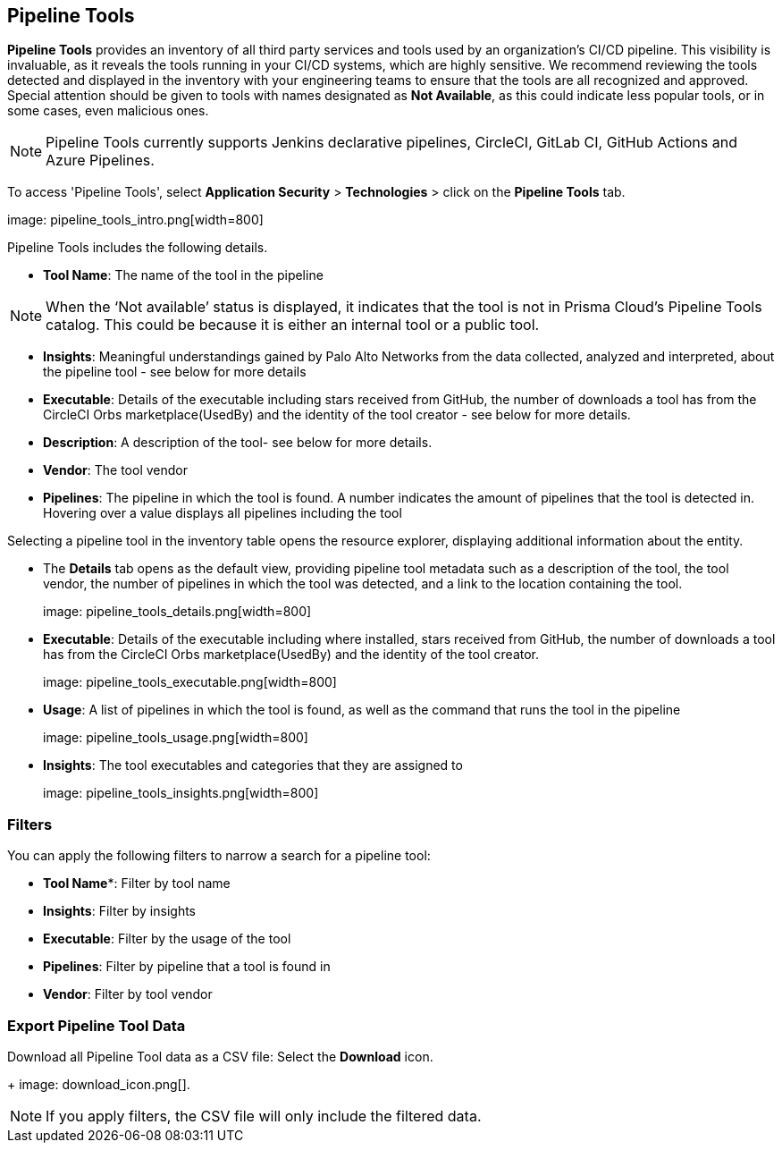 == Pipeline Tools

*Pipeline Tools* provides an inventory of all third party services and tools used by an organization’s CI/CD pipeline. This visibility is invaluable, as it reveals the tools running in your CI/CD systems, which are highly sensitive. We recommend reviewing the tools detected and displayed in the inventory with your engineering teams to ensure that the tools are all recognized and approved. Special attention should be given to tools with names designated as *Not Available*, as this could  indicate less popular tools, or in some cases, even malicious ones.

NOTE: Pipeline Tools currently supports Jenkins declarative pipelines, CircleCI, GitLab CI, GitHub Actions and Azure Pipelines.

To access 'Pipeline Tools', select *Application Security* > *Technologies* > click on the *Pipeline Tools* tab.

image: pipeline_tools_intro.png[width=800]

Pipeline Tools includes the following details.

* *Tool Name*: The name of the tool in the pipeline

[NOTE]
====
When the ‘Not available’  status is displayed, it indicates that the tool is not in Prisma Cloud’s Pipeline Tools catalog. This could be because it is either an internal tool or a public tool.
====

* *Insights*:  Meaningful understandings gained by Palo Alto Networks from the data collected, analyzed and interpreted, about the pipeline tool - see below for more details

* *Executable*: Details of the executable including stars received from GitHub, the number of downloads a tool has from the CircleCI Orbs marketplace(UsedBy) and the identity of the tool creator - see below for more details.

* *Description*: A description of the tool- see below for more details.

* *Vendor*: The tool vendor

* *Pipelines*: The pipeline in which the tool is found.  A number indicates the amount of pipelines that the tool is detected in. Hovering over a value displays all pipelines including the tool

Selecting a pipeline tool in the inventory table opens the resource explorer, displaying additional information about the entity.

* The *Details* tab opens as the  default view, providing pipeline tool metadata such as a description of the tool, the tool vendor, the number of pipelines in which the tool was detected, and a link to the location containing the tool.
+
image: pipeline_tools_details.png[width=800]

* *Executable*: Details of the executable including where installed, stars received from GitHub, the number of downloads a tool has from the CircleCI Orbs marketplace(UsedBy) and the identity of the tool creator.
+
image: pipeline_tools_executable.png[width=800]

* *Usage*: A list of pipelines in which the tool is found, as well as the command that runs the tool in the pipeline
+
image: pipeline_tools_usage.png[width=800]

* *Insights*: The tool executables and categories that they are assigned to
+
image: pipeline_tools_insights.png[width=800]

=== Filters

You can apply the following filters to narrow a search for a pipeline tool:

* *Tool Name**: Filter by tool name

* **Insights**: Filter by insights

* **Executable**: Filter by the usage of the tool

* **Pipelines**: Filter by pipeline that a tool is found in

* **Vendor**: Filter by tool vendor

=== Export Pipeline Tool Data

Download all Pipeline Tool data as a CSV file: Select the **Download** icon.
+
image: download_icon.png[].

NOTE: If you apply filters, the CSV file will only include the filtered data.
